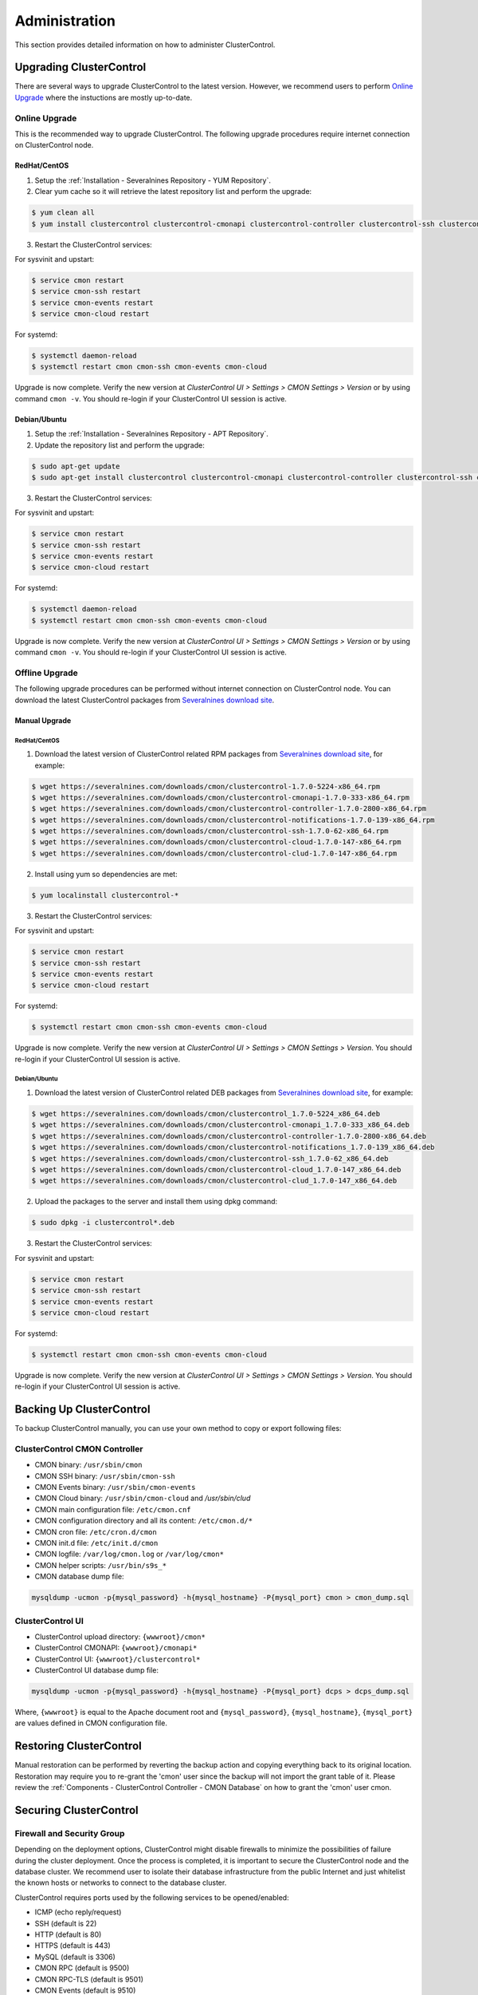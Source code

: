 .. _Administration:

Administration
===============

This section provides detailed information on how to administer ClusterControl.

Upgrading ClusterControl
------------------------

There are several ways to upgrade ClusterControl to the latest version. However, we recommend users to perform `Online Upgrade`_ where the instuctions are mostly up-to-date.

Online Upgrade
+++++++++++++++

This is the recommended way to upgrade ClusterControl. The following upgrade procedures require internet connection on ClusterControl node.

RedHat/CentOS
``````````````

1) Setup the :ref:`Installation - Severalnines Repository - YUM Repository`.

2) Clear yum cache so it will retrieve the latest repository list and perform the upgrade:

.. code-block:: bash

	$ yum clean all
	$ yum install clustercontrol clustercontrol-cmonapi clustercontrol-controller clustercontrol-ssh clustercontrol-notifications clustercontrol-cloud clustercontrol-clud s9s-tools

3) Restart the ClusterControl services:

For sysvinit and upstart:

.. code-block:: bash

	$ service cmon restart
	$ service cmon-ssh restart
	$ service cmon-events restart
	$ service cmon-cloud restart

For systemd:

.. code-block:: bash

	$ systemctl daemon-reload
	$ systemctl restart cmon cmon-ssh cmon-events cmon-cloud

Upgrade is now complete. Verify the new version at *ClusterControl UI > Settings > CMON Settings > Version* or by using command ``cmon -v``. You should re-login if your ClusterControl UI session is active.

Debian/Ubuntu
``````````````

1) Setup the :ref:`Installation - Severalnines Repository - APT Repository`.

2) Update the repository list and perform the upgrade:

.. code-block:: bash

	$ sudo apt-get update
	$ sudo apt-get install clustercontrol clustercontrol-cmonapi clustercontrol-controller clustercontrol-ssh clustercontrol-notifications clustercontrol-cloud clustercontrol-clud s9s-tools

3) Restart the ClusterControl services:

For sysvinit and upstart:

.. code-block:: bash

	$ service cmon restart
	$ service cmon-ssh restart
	$ service cmon-events restart
	$ service cmon-cloud restart

For systemd:

.. code-block:: bash

	$ systemctl daemon-reload
	$ systemctl restart cmon cmon-ssh cmon-events cmon-cloud

Upgrade is now complete. Verify the new version at *ClusterControl UI > Settings > CMON Settings > Version* or by using command ``cmon -v``. You should re-login if your ClusterControl UI session is active.

Offline Upgrade
++++++++++++++++

The following upgrade procedures can be performed without internet connection on ClusterControl node. You can download the latest ClusterControl packages from `Severalnines download site <http://www.severalnines.com/downloads/cmon/>`_.

Manual Upgrade
``````````````

RedHat/CentOS
''''''''''''''

1) Download the latest version of ClusterControl related RPM packages from `Severalnines download site <http://www.severalnines.com/downloads/cmon/>`_, for example:

.. code-block:: bash

	$ wget https://severalnines.com/downloads/cmon/clustercontrol-1.7.0-5224-x86_64.rpm
	$ wget https://severalnines.com/downloads/cmon/clustercontrol-cmonapi-1.7.0-333-x86_64.rpm
	$ wget https://severalnines.com/downloads/cmon/clustercontrol-controller-1.7.0-2800-x86_64.rpm
	$ wget https://severalnines.com/downloads/cmon/clustercontrol-notifications-1.7.0-139-x86_64.rpm
	$ wget https://severalnines.com/downloads/cmon/clustercontrol-ssh-1.7.0-62-x86_64.rpm
	$ wget https://severalnines.com/downloads/cmon/clustercontrol-cloud-1.7.0-147-x86_64.rpm
	$ wget https://severalnines.com/downloads/cmon/clustercontrol-clud-1.7.0-147-x86_64.rpm

2) Install using yum so dependencies are met:

.. code-block:: bash

	$ yum localinstall clustercontrol-*


3) Restart the ClusterControl services:

For sysvinit and upstart:

.. code-block:: bash

	$ service cmon restart
	$ service cmon-ssh restart
	$ service cmon-events restart
	$ service cmon-cloud restart

For systemd:

.. code-block:: bash

	$ systemctl restart cmon cmon-ssh cmon-events cmon-cloud

Upgrade is now complete. Verify the new version at *ClusterControl UI > Settings > CMON Settings > Version*. You should re-login if your ClusterControl UI session is active.

Debian/Ubuntu
'''''''''''''

1) Download the latest version of ClusterControl related DEB packages from `Severalnines download site <http://www.severalnines.com/downloads/cmon/>`_, for example:

.. code-block:: bash

	$ wget https://severalnines.com/downloads/cmon/clustercontrol_1.7.0-5224_x86_64.deb
	$ wget https://severalnines.com/downloads/cmon/clustercontrol-cmonapi_1.7.0-333_x86_64.deb
	$ wget https://severalnines.com/downloads/cmon/clustercontrol-controller-1.7.0-2800-x86_64.deb
	$ wget https://severalnines.com/downloads/cmon/clustercontrol-notifications_1.7.0-139_x86_64.deb
	$ wget https://severalnines.com/downloads/cmon/clustercontrol-ssh_1.7.0-62_x86_64.deb
	$ wget https://severalnines.com/downloads/cmon/clustercontrol-cloud_1.7.0-147_x86_64.deb
	$ wget https://severalnines.com/downloads/cmon/clustercontrol-clud_1.7.0-147_x86_64.deb

2) Upload the packages to the server and install them using dpkg command:

.. code-block:: bash

	$ sudo dpkg -i clustercontrol*.deb

3) Restart the ClusterControl services:

For sysvinit and upstart:

.. code-block:: bash

	$ service cmon restart
	$ service cmon-ssh restart
	$ service cmon-events restart
	$ service cmon-cloud restart

For systemd:

.. code-block:: bash

	$ systemctl restart cmon cmon-ssh cmon-events cmon-cloud

Upgrade is now complete. Verify the new version at *ClusterControl UI > Settings > CMON Settings > Version*. You should re-login if your ClusterControl UI session is active.

Backing Up ClusterControl
-------------------------

To backup ClusterControl manually, you can use your own method to copy or export following files:

ClusterControl CMON Controller
++++++++++++++++++++++++++++++

* CMON binary: ``/usr/sbin/cmon``
* CMON SSH binary: ``/usr/sbin/cmon-ssh``
* CMON Events binary: ``/usr/sbin/cmon-events``
* CMON Cloud binary: ``/usr/sbin/cmon-cloud`` and `/usr/sbin/clud`
* CMON main configuration file: ``/etc/cmon.cnf``
* CMON configuration directory and all its content: ``/etc/cmon.d/*``
* CMON cron file: ``/etc/cron.d/cmon``
* CMON init.d file: ``/etc/init.d/cmon``
* CMON logfile: ``/var/log/cmon.log`` or ``/var/log/cmon*``
* CMON helper scripts: ``/usr/bin/s9s_*``
* CMON database dump file:

.. code-block:: bash

	mysqldump -ucmon -p{mysql_password} -h{mysql_hostname} -P{mysql_port} cmon > cmon_dump.sql

ClusterControl UI
+++++++++++++++++

* ClusterControl upload directory: ``{wwwroot}/cmon*``
* ClusterControl CMONAPI: ``{wwwroot}/cmonapi*``
* ClusterControl UI: ``{wwwroot}/clustercontrol*``
* ClusterControl UI database dump file:

.. code-block:: bash

	mysqldump -ucmon -p{mysql_password} -h{mysql_hostname} -P{mysql_port} dcps > dcps_dump.sql

Where, ``{wwwroot}`` is equal to the Apache document root and ``{mysql_password}``, ``{mysql_hostname}``, ``{mysql_port}`` are values defined in CMON configuration file.


Restoring ClusterControl
------------------------

Manual restoration can be performed by reverting the backup action and copying everything back to its original location. Restoration may require you to re-grant the 'cmon' user since the backup will not import the grant table of it. Please review the :ref:`Components - ClusterControl Controller - CMON Database` on how to grant the 'cmon' user cmon.

Securing ClusterControl
-----------------------

Firewall and Security Group
++++++++++++++++++++++++++++

Depending on the deployment options, ClusterControl might disable firewalls to minimize the possibilities of failure during the cluster deployment. Once the process is completed, it is important to secure the ClusterControl node and the database cluster. We recommend user to isolate their database infrastructure from the public Internet and just whitelist the known hosts or networks to connect to the database cluster.

ClusterControl requires ports used by the following services to be opened/enabled:

* ICMP (echo reply/request)
* SSH (default is 22)
* HTTP (default is 80)
* HTTPS (default is 443)
* MySQL (default is 3306)
* CMON RPC (default is 9500)
* CMON RPC-TLS (default is 9501)
* CMON Events (default is 9510)
* CMON SSH (default is 9511)
* Streaming port for database backup through netcat (default is 9999)

SSH
+++

SSH is very critical for ClusterControl. It must be possible to SSH from the ClusterControl server to the other nodes in the cluster without password, thus the database nodes must accept the SSH port configured in CMON configuration file. Following best practices are recommended:

* Permit a very few people in the organization to access to the servers. The fewer the better.
* Lock down SSH access so it is not possible to SSH into the nodes from any other server than the ClusterControl server.
* Lock down the ClusterControl server so that it is not possible to SSH into it directly from the outside world.

File Permission
+++++++++++++++

CMON configuration and log files contain sensitive information e.g ``mysql_password`` or ``sudo`` where it stores user’s password. Ensure CMON configuration file, e.g ``/etc/cmon.cnf`` and ``/etc/cmon.d/cmon_[clusterid].cnf`` (if exists) have permission 700 while CMON log files, e.g ``/var/log/cmon.log`` and ``/var/log/cmon_[clusterid].log`` has 740 and both are owned by root.

HTTPS
++++++

By default, the installation script installs and configures a self-signed certificate for ClusterControl UI. You can access it by pointing your browser to :samp:`https://{ClusterControl_host}/clustercontrol`. If you would like to use your own SSL certificate (e.g :samp:`https://secure.domain.com/clustercontrol`), just replace the key and certificate path inside Apache’s SSL configuration file and restart Apache daemon. Make sure the server's hostname matches with the SSL domain name that you would like to use.

Running on Custom Port
----------------------

ClusterControl is configurable to support non-default port for selected services:

SSH
++++

ClusterControl requires same custom SSH port across all nodes in the cluster. Make sure the custom port number is defined correctly in ``ssh_port`` option at CMON configuration file, for example:

.. code-block:: bash

	ssh_port=55055

HTTP or HTTPS
+++++++++++++

Running HTTP or HTTPS on custom port will change the ClusterControl UI and the CMONAPI URL e.g :samp:`http://{ClusterControl_host}:8080/clustercontrol` and :samp:`https://{ClusterControl_host}:4433/cmonapi`. Thus, you may need to re-register the new CMONAPI URL for managed cluster at ClusterControl UI :ref:`Cluster Registration` page.

MySQL
++++++

If you are running MySQL for CMON database on different ports, several areas need to be updated:

+-----------------------------------------+--------------------------------------------------+-----------------------------------------+
| Area                                    | File                                             | Example                                 |
+=========================================+==================================================+=========================================+
| CMON configuration files                | ``/etc/cmon.cnf`` and ``/etc/cmon.d/cmon_N.cnf`` | ``mysql_port={custom_port}``            |
+-----------------------------------------+--------------------------------------------------+-----------------------------------------+
| ClusterControl CMONAPI database setting | ``{wwwroot}/cmonapi/config/database.php``        | ``define('DB_PORT', '{custom_port}');`` |
+-----------------------------------------+--------------------------------------------------+-----------------------------------------+
| ClusterControl UI database setting      | ``{wwwroot}/clustercontrol/bootstrap.php``       | ``define('DB_PORT', '{custom_port}');`` |
+-----------------------------------------+--------------------------------------------------+-----------------------------------------+

.. Note:: Where ``{wwwroot}`` is the Apache document root and ``{custom_port}`` is the MySQL custom port.

Housekeeping
------------

ClusterControl monitoring data will be purged based on the value set at *ClusterControl > Settings > General Settings > History* (default is 7 days). Some users might find this value to be too low for auditing purposes. You can increase the value accordingly however, the longer collected data exist in CMON database, the bigger space it needs. It is recommended to lower the disk space threshold under *ClusterControl > Settings > Thresholds > Disk Space Utilization* so you will get early warning in case CMON database grows significantly.

If you intend to manually purge the monitoring data, you can truncate following tables (recommended to truncate based on the following order):

.. code-block:: mysql

	mysql> TRUNCATE TABLE mysql_advisor_history;
	mysql> TRUNCATE TABLE mysql_statistics_tm;
	mysql> TRUNCATE TABLE ram_stats_history;
	mysql> TRUNCATE TABLE cpu_stats_history;
	mysql> TRUNCATE TABLE disk_stats_history;
	mysql> TRUNCATE TABLE net_stats_history;
	mysql> TRUNCATE TABLE mysql_global_statistics_history;
	mysql> TRUNCATE TABLE mysql_statistics_history;
	mysql> TRUNCATE TABLE cmon_log_entries;
	mysql> TRUNCATE TABLE collected_logs;

The CMON process has internal log rotation scheduling where it will log up to 5 MB in size before archiving ``/var/log/cmon.log`` and ``/var/log/cmon_{cluster id}.log``. The archived log will be named as ``cmon.log.1`` (or ``cmon_{cluster id}.log.1``) sequentially, with up to 9 archived log files (total of 10 log files rotation).

Migrating IP Address or Hostname
--------------------------------

ClusterControl relies on proper IP address or hostname configuration. To migrate to a new set of IP address or hostname, please update the old IP address/hostname occurrences in the following files:

* CMON configuration file: ``/etc/cmon.cnf`` and ``/etc/cmon.d/cmon_N.cnf`` (``hostname`` and ``mysql_hostname`` values)
* ClusterControl CMONAPI configuration file: ``{wwwroot}/cmonapi/config/bootstrap.php``
* HAProxy configuration file (if installed): ``/etc/haproxy/haproxy.cfg``

.. Note:: This section does not cover IP address migration of your database nodes. The easiest solution would be to remove the database cluster from ClusterControl UI using *Delete Cluster* and import it again by using *Import Existing Server/Cluster* in the deployment dialog.

Next, revoke 'cmon' user privileges for old hosts on ClusterControl node and all managed database nodes:

.. code-block:: mysql

	mysql> REVOKE ALL PRIVILEGES, GRANT OPTION FROM 'cmon'@'{old ClusterControl IP address or hostname}';

Then, grant cmon user with new IP address or hostname on ClusterControl node and all managed database nodes:

.. code-block:: mysql

	mysql> GRANT ALL PRIVILEGES ON *.* TO 'cmon'@'{new ClusterControl IP address or hostname}' IDENTIFIED BY '{mysql password}' WITH GRANT OPTION;
	mysql> FLUSH PRIVILEGES;

Or, instead of revoke and re-grant, you can just simply update the MySQL user table:

.. code-block:: mysql

	mysql> UPDATE mysql.user SET host='{new IP address}' WHERE host='{old IP address}';
	mysql> FLUSH PRIVILEGES;

Restart CMON service to apply the changes:

.. code-block:: bash

	$ service cmon restart

Examine the output of the CMON log file to verify the IP migration status. The CMON Controller should report errors and shut down if it could not connect to the specified database hosts or the CMON database. Once the CMON Controller is started, you can remove the old IP addresses or hostnames from the managed host list at *ClusterControl > Manage > Hosts*.

Standby ClusterControl Server for High Availability
---------------------------------------------------

It is possible to have several ClusterControl servers to monitor a single cluster. This is useful if you have a multi-datacenter cluster and you may need to have ClusterControl on the remote site to monitor and manage the alive nodes if connection between them goes down. However, ClusterControl servers must be configured to be working in active-passive mode to avoid race conditions when digesting queries and recovering failed node or cluster.

In active mode, the ClusterControl node act as a primary controller, where it performs automatic recovery and parsing MySQL slow log query for query  monitoring. If The secondary ClusterControl node however must have the following things configured:

* Cluster/Node auto recovery must be turned off.
* Query sampling must be disabled (only if PERFORMANCE_SCHEMA is disabled on the database nodes).

Installing Standby Server
++++++++++++++++++++++++++

Steps described in this section must be performed on the secondary ClusterControl server.

1) Install ClusterControl as explained in the :ref:`Getting Started` page.

2) Add the same cluster via *ClusterControl > Import*. Ensure you choose "Enable Node AutoRecovery: No" and "Enable Cluster AutoRecovery: No" in the dialog box. Click "Add Cluster" to start the import job.

3) Once the cluster is imported, disable query sampling by going to *ClusterControl > Settings > Query Monitoring > Sampling Time = -1*.

Nothing should be performed on the primary side. The primary ClusterControl server shall perform automatic recovery in case of node or cluster failure.

Failover Method
++++++++++++++++

If you want to make the standby server runs in the active mode, just do as follow (assume the primary ClusterControl is unreachable at the moment):

* Cluster/Node auto recovery must be turned on. Click on both red power icons in the summary bar until they appear in green color.
* Enable query sampling. Go to *ClusterControl > Settings > Query Monitor* and change "Sampling Time" to other than "-1".

That's it. At this point, the standby server has taken over the primary role.

.. Attention:: Do not let two or more ClusterControl instances perform automatic recovery to the same cluster at one time. 

Changing 'cmon' or 'root' Password
----------------------------------

For MySQL-based clusters, ClusterControl requires two database users, 'cmon' and 'root' with full privileges and grant option. Most of the time, ClusterControl will use 'cmon' user for monitoring, management and maintenance operations. However, there are some operations which only 'root' user is capable of performing like granting 'cmon' user for the first time after restoration and scaling up a new database nodes. 

In ClusterControl context, both 'cmon' and 'root' users are immutable. The password is defined under ``mysql_password`` variable for 'cmon', while for the MySQL root password should be defined under ``monitored_mysql_root_password`` variable. The variable ``mysql_password`` exists in every cluster's CMON configuration file, located under ``/etc/cmon.d`` directory. Thus, if you have 5 clusters managed by this ClusterControl instance, you need to update the ``mysql_password`` variable for 6 times (1 inside ``/etc/cmon.cnf`` + 5 inside ``/etc/cmon.d/cmon_*.cnf``), as shown in `Changing cmon Password`_.

Changing cmon Password
++++++++++++++++++++++

.. Note:: Before changing the 'cmon' database user password, you must know the MySQL root password for the ClusterControl node and all of the database nodes.

The steps are:

1) Stop ClusterControl Controller (CMON) service:

.. code-block:: bash

	$ systemctl stop cmon # systemd
	$ service cmon stop # sysvinit

2) Update the 'cmon' user password on ClusterControl node. Retrieve the userhost information for 'cmon' beforehand:

.. code-block:: mysql

  mysql> SELECT user,host FROM mysql.user WHERE user = 'cmon';
	+------+------------+
	| user | host       |
	+------+------------+
	| cmon | 10.0.0.156 |
	| cmon | 127.0.0.1  |
	| cmon | localhost  |
	+------+------------+

Then update the 'cmon' password for every host accordingly:

.. code-block:: mysql

	mysql> SET PASSWORD for 'cmon'@'10.0.0.156' = PASSWORD('&5?2+SW9bGq');
	mysql> SET PASSWORD for 'cmon'@'127.0.0.1' = PASSWORD('&5?2+SW9bGq');
	mysql> SET PASSWORD for 'cmon'@'localhost' = PASSWORD('&5?2+SW9bGq');

3) Update the 'cmon' user password on all monitored MySQL nodes. Retrieve the userhost information for 'cmon' beforehand:

.. code-block:: mysql

	mysql> SELECT user,host FROM mysql.user WHERE user = 'cmon';
	+------+------------+
	| user | host       |
	+------+------------+
	| cmon | 10.0.0.156 |
	| cmon | cc.local   |
	+------+------------+

When updating the password, run the following statements on the correct node depending on the cluster type:

* On one of the MySQL node for Galera Cluster.
* On the master server for MySQL Replication.
* On the primary node for MySQL Group Replication.
* On all MySQL API nodes for MySQL Cluster (NDB).

.. code-block:: mysql

	mysql> SET PASSWORD for 'cmon'@'10.0.0.156' = PASSWORD('&5?2+SW9bGq');
	mysql> SET PASSWORD for 'cmon'@'cc.local' = PASSWORD('&5?2+SW9bGq');


4) Edit the value of ``mysql_password`` variables inside all ClusterControl related files:

* CMON main configuration file: ``/etc/cmon.cnf`` under ``mysql_password`` variable.
* Cluster configuration file: ``/etc/cmon.d/cmon_*.cnf`` under ``mysql_password`` variable.
* ClusterControl UI configuration file: ``/var/www/html/clustercontrol/bootstrap.php`` under ``DB_PASS`` constant.
* ClusterControl CMONAPI configuration file: ``/var/www/html/cmonapi/config/database.php`` under ``DB_PASS`` constant.

The following output show the post-edited value when filtering out the password variables:

.. code-block:: mysql

	$ cat /etc/cmon.cnf | grep ^mysql_password
	mysql_password='&5?2+SW9bGq'
	$ cat /etc/cmon.d/cmon_1.cnf | grep ^mysql_password # Galera Cluster
	mysql_password='&5?2+SW9bGq'
	$ cat /etc/cmon.d/cmon_2.cnf | grep ^mysql_password # MySQL Replication
	mysql_password='&5?2+SW9bGq'
	$ cat /var/www/html/clustercontrol/bootstrap.php | grep DB_PASS
	define('DB_PASS', '&5?2+SW9bGq');
	$ cat /var/www/html/cmonapi/config/database.php | grep DB_PASS
	define('DB_PASS', '&5?2+SW9bGq');

.. Note:: If you don't like repetition, you can use Linux replace tool like ``sed`` to do the job in one shot.

5) Start ClusterControl Controller (CMON) service:

.. code-block:: bash

	$ systemctl start cmon # systemd
	$ service cmon start # sysvinit

Verify if CMON starts correctly by looking at the ``/var/log/cmon.log`` or ``/var/log/cmon_*.log``.

Changing MySQL Root Password of your Database Server/Cluster
+++++++++++++++++++++++++++++++++++++++++++++++++++++++++++++

ClusterControl requires a working MySQL root password for management, restoration and granting purposes. It is not necessary for MySQL root user to be granted with remote access because all operations involving this user will be executed via SSH locally. Use ``monitored_mysql_root_password`` value to set the correct password in the CMON configuration file for the respective cluster.

The basic steps involve changing the MySQL root password, update ``monitored_mysql_root_password`` variable in the respective CMON configuration file and restart the ClusterControl (CMON) service. For example, supposed we are having 3 MySQL-based clusters managed by a single ClusterControl server (10.0.0.156) and we would like to update the MySQL root password on all clusters, with the following cluster ID and configuration file:

========================= == ==================
Cluster                   ID Configuration File
========================= == ==================
MariaDB Galera Cluster    1  /etc/cmon.d/cmon_1.cnf
MySQL Replication         2  /etc/cmon.d/cmon_2.cnf
MySQL Cluster (NDB)       3  /etc/cmon.d/cmon_3.cnf
========================= == ==================

1) Update the MySQL root user password on all monitored MySQL nodes. Retrieve the userhost information for root beforehand:

.. code-block:: mysql

	mysql> SELECT user,host FROM mysql.user WHERE user = 'root';
	+------+------------+
	| user | host       |
	+------+------------+
	| root | localhost  |
	| root | ::1        |
	| root | 127.0.0.1  |
	+------+------------+


When updating the password, run the following statements on the correct node depending on the cluster type:

* On one of the MySQL node for Galera Cluster.
* On the master server for MySQL Replication.
* On the primary node for MySQL Group Replication.
* On all MySQL API nodes for MySQL Cluster (NDB).

.. code-block:: mysql

	mysql> SET PASSWORD for 'root'@'localhost' = PASSWORD('&5?2+SW9bGq');
	mysql> SET PASSWORD for 'root'@'::1' = PASSWORD('&5?2+SW9bGq');
	mysql> SET PASSWORD for 'root'@'127.0.0.1' = PASSWORD('&5?2+SW9bGq');

2) Edit the value of ``monitored_mysql_root_password`` variable inside the respective CMON configuration for that particular cluster ID. For example, if we changed the root password for cluster ID 2, we would need to update the value inside ``/etc/cmon.d/cmon_2.cnf`` accordingly. The following output show the post-edited value when filtering out the password variables for all clusters (assuming we have changed the MySQL root password on all clusters to '&5?2+SW9bGq'):

.. code-block:: mysql

	$ cat /etc/cmon.d/cmon_1.cnf | grep ^monitored_mysql_root_password
	monitored_mysql_root_password='&5?2+SW9bGq'
	$ cat /etc/cmon.d/cmon_2.cnf | grep ^monitored_mysql_root_password
	monitored_mysql_root_password='&5?2+SW9bGq'
	$ cat /etc/cmon.d/cmon_3.cnf | grep ^monitored_mysql_root_password
	monitored_mysql_root_password='&5?2+SW9bGq'

3) Restart ClusterControl Controller (CMON) service to load the changes:

.. code-block:: bash

	$ systemctl restart cmon # systemd
	$ service cmon restart # sysvinit


Graceful Shutdown
-----------------

In testing environment, you might need to perform a shutdown on ClusterControl and monitored database hosts in a graceful way. Depending on the clustering technology, the order of startup and shutting down is vital to keep the whole cluster in sync and ensure smooth start up operation in the future.

It's recommended to let the ClusterControl node to be the last one to shutdown, since it needs to oversee the state of the monitored hosts and saves it into CMON database. When starting up the database cluster at the later stage, ClusterControl will perform a proper start-up procedure based on the last known state of the monitored hosts.

ClusterControl needs to know whether the database cluster that you are shutting down was shutdown outside of ClusterControl domain. Therefore, the proper steps to shutdown the database hosts are:

MySQL Replication
+++++++++++++++++

Shutting down:

1. Shutdown the application manually. This usually outside of ClusterControl domain.
2. Shutdown the Keepalived (if exists) by doing system shut down or through ClusterControl UI.
3. Shutdown the load balancer service (if exists) by doing system shut down or through ClusterControl UI.
4. Shutdown the slaves by using *ClusterControl > Nodes > pick the server > Shutdown Node > Execute*.
5. Shutdown the master by using *ClusterControl > Nodes > pick the server > Shutdown Node > Execute*.
6. Shutdown ClusterControl host by doing system shut down.

Starting up:

1. Start ClusterControl host. Ensure you are able to connect to the UI and see the last state of the database cluster.
2. Start the master. If auto recover is turned on, this master will be started automatically.
3. Once the master is started, start the remaining slaves. 
4. Start the load balancer service (if exists).
5. Start the virtual IP service (if exists).
6. Start the application manually. This usually outside of ClusterControl domain.

MySQL Galera
+++++++++++++++++

Shutting down:

1. Shutdown the application manually. This usually outside of ClusterControl domain.
2. Shutdown the Keepalived (if exists) by doing system shut down or through ClusterControl UI.
3. Shutdown the load balancer service (if exists) by doing system shut down or through ClusterControl UI.
4. Shutdown the database cluster by using *ClusterControl > Cluster Actions > Stop Cluster > Proceed*.
5. Shutdown ClusterControl host by doing system shut down.

Starting up:

1. Start ClusterControl host. Ensure you are able to connect to the UI and see the last state of the database cluster.
2. If auto recovery is turned on, the cluster will be started automatically. Otherwise, go to *ClusterControl > Cluster Actions > Bootstrap Cluster > Proceed*
3. If auto recovery is turned on, load balancer and virtual IP service will be started automatically. Otherwise, start the load balancer service and virtual IP service accordingly.
4. Start the application manually. This usually outside of ClusterControl domain.

MySQL Cluster (NDB)
+++++++++++++++++++++

Shutting down:

1. Shutdown the application manually. This usually outside of ClusterControl domain.
2. Shutdown the Keepalived (if exists) by doing system shut down or through ClusterControl UI.
3. Shutdown the load balancer service (if exists) by doing system shut down or through ClusterControl UI.
4. Shutdown the MySQL API servers by using *ClusterControl > Nodes > pick the server > Shutdown Node > Execute*.
5. Shutdown the Data (NDB) servers by using *ClusterControl > Nodes > pick the server > Shutdown Node > Execute*.
6. Shutdown the MySQL Cluster management servers by using *ClusterControl > Nodes > pick the server > Shutdown Node > Execute*.
7. Shutdown ClusterControl host by doing system shut down.

Starting up:

1. Start ClusterControl host. Ensure you are able to connect to the UI and see the last state of the database cluster.
2. If auto recover is turned on, the cluster will be started automatically. Otherwise, start the nodes in this order - MySQL management, MySQL data, MySQL API.
3. Start the load balancer service (if exists).
4. Start the virtual IP service (if exists).
5. Start the application manually. This usually outside of ClusterControl domain.

MongoDB ReplicaSet
+++++++++++++++++++

Shutting down:

1. Shutdown the application manually. This usually outside of ClusterControl domain.
2. Shutdown the secondaries by using *ClusterControl > Nodes > pick the server > Shutdown Node > Execute*.
3. Shutdown the primary by using *ClusterControl > Nodes > pick the server > Shutdown Node > Execute*.
4. Shutdown ClusterControl host by doing system shut down.

Starting up:

1. Start ClusterControl host. Ensure you are able to connect to the UI and see the last state of the database cluster.
2. Start the primary. If auto recover is turned on, this primary will be started automatically.
3. Once the primary is started, start the remaining secondaries. 
4. Start the application manually. This usually outside of ClusterControl domain.

PostgreSQL Replication
++++++++++++++++++++++++

1. Shutdown the application manually. This usually outside of ClusterControl domain.
2. Shutdown the slaves by using *ClusterControl > Nodes > pick the server > Shutdown Node > Execute*.
3. Shutdown the master by using *ClusterControl > Nodes > pick the server > Shutdown Node > Execute*.
4. Shutdown ClusterControl host by doing system shut down.

Starting up:

1. Start ClusterControl host. Ensure you are able to connect to the UI and see the last state of the database cluster.
2. Start the master. If auto recover is turned on, this master will be started automatically.
3. Once the master is started, start the remaining slaves. 
4. Start the application manually. This usually outside of ClusterControl domain.

.. Note:: If the database server was being shutdown gracefully outside of ClusterControl knowledge (through command line init script, systemd or ``kill -15``), ClusterControl would still attempt to recover the database node if *Node AutoRecovery* is turned on. Unless, the node is marked as 'Under Maintenance'.

Uninstall
---------

If ClusterControl is installed on a dedicated host (i.e., not co-located with your application), uninstalling ClusterControl is pretty straightforward. It is enough to bring down the ClusterControl node and revoke the cmon user privileges from the managed database nodes:

.. code-block:: mysql

	mysql> DELETE FROM mysql.user WHERE user = 'cmon';
	mysql> FLUSH PRIVILEGES;

Before removing the package, stop all cmon related services:

On systemd:

.. code-block:: bash

	$ systemctl stop cmon cmon-ssh cmon-events cmon-cloud

On SysVinit:

.. code-block:: bash

	$ service cmon stop
	$ service cmon-ssh stop
	$ service cmon-events stop
	$ service cmon-cloud stop

If ClusterControl is installed through Severalnines repository, use following command to uninstall via respective package manager:

On CentOS/RHEL:

.. code-block:: bash

	$ yum remove -y clustercontrol*
	
On Debian/Ubuntu:

.. code-block:: bash

	$ sudo apt-get remove -y clustercontrol*

Else, to uninstall ClusterControl Controller manually so you can re-use the host for other purpose, kill the CMON process and remove all ClusterControl related files and databases:

.. code-block:: bash

	$ killall -9 cmon
	$ rm -rf /usr/sbin/cmon*
	$ rm -rf /usr/bin/cmon*
	$ rm -rf /usr/bin/s9s_*
	$ rm -rf /usr/share/cmon*
	$ rm -rf /etc/init.d/cmon
	$ rm -rf /etc/cron.d/cmon
	$ rm -rf /var/log/cmon*
	$ rm -rf /var/lib/cmon*
	$ rm -rf /etc/cmon*
	$ rm -rf {wwwroot}/cmon*
	$ rm -rf {wwwroot}/clustercontrol*
	$ rm -rf {wwwroot}/cc-*

.. Note:: Replace ``{wwwroot}`` with value defined in CMON configuration file.

For CMON and ClusterControl UI databases and privileges:

.. code-block:: mysql

	mysql> DROP SCHEMA cmon;
	mysql> DROP SCHEMA dcps;
	mysql> DELETE FROM mysql.user WHERE user = 'cmon';
	mysql> FLUSH PRIVILEGES;


